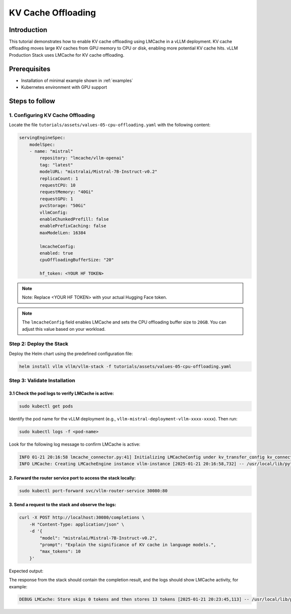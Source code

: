 .. tutorial_kv_cache:

KV Cache Offloading
===================

Introduction
------------

This tutorial demonstrates how to enable KV cache offloading using LMCache in a vLLM deployment. KV cache offloading moves large KV caches from GPU memory to CPU or disk, enabling more potential KV cache hits. vLLM Production Stack uses LMCache for KV cache offloading.

Prerequisites
-------------

* Installation of minimal example shown in :ref:`examples`
* Kubernetes environment with GPU support

Steps to follow
---------------

1. Configuring KV Cache Offloading
++++++++++++++++++++++++++++++++++

Locate the file ``tutorials/assets/values-05-cpu-offloading.yaml`` with the following content:

.. code-block:: yaml

    servingEngineSpec:
        modelSpec:
        - name: "mistral"
            repository: "lmcache/vllm-openai"
            tag: "latest"
            modelURL: "mistralai/Mistral-7B-Instruct-v0.2"
            replicaCount: 1
            requestCPU: 10
            requestMemory: "40Gi"
            requestGPU: 1
            pvcStorage: "50Gi"
            vllmConfig:
            enableChunkedPrefill: false
            enablePrefixCaching: false
            maxModelLen: 16384

            lmcacheConfig:
            enabled: true
            cpuOffloadingBufferSize: "20"

            hf_token: <YOUR HF TOKEN>

.. note::

    Note: Replace <YOUR HF TOKEN> with your actual Hugging Face token.

.. note::

    The ``lmcacheConfig`` field enables LMCache and sets the CPU offloading buffer size to ``20GB``. You can adjust this value based on your workload.

Step 2: Deploy the Stack
++++++++++++++++++++++++

Deploy the Helm chart using the predefined configuration file:

.. code-block:: bash

    helm install vllm vllm/vllm-stack -f tutorials/assets/values-05-cpu-offloading.yaml


Step 3: Validate Installation
++++++++++++++++++++++++++++++

3.1 Check the pod logs to verify LMCache is active:
~~~~~~~~~~~~~~~~~~~~~~~~~~~~~~~~~~~~~~~~~~~~~~~~~~~~

.. code-block:: bash

    sudo kubectl get pods


Identify the pod name for the vLLM deployment (e.g., ``vllm-mistral-deployment-vllm-xxxx-xxxx``). Then run:

.. code-block:: bash

    sudo kubectl logs -f <pod-name>


Look for the following log message to confirm LMCache is active:

.. code-block:: console

    INFO 01-21 20:16:58 lmcache_connector.py:41] Initializing LMCacheConfig under kv_transfer_config kv_connector='LMCacheConnector' kv_buffer_device='cuda' kv_buffer_size=1000000000.0 kv_role='kv_both' kv_rank=None kv_parallel_size=1 kv_ip='127.0.0.1' kv_port=14579
    INFO LMCache: Creating LMCacheEngine instance vllm-instance [2025-01-21 20:16:58,732] -- /usr/local/lib/python3.12/dist-packages/lmcache/experimental/cache_engine.py:237


2. Forward the router service port to access the stack locally:
~~~~~~~~~~~~~~~~~~~~~~~~~~~~~~~~~~~~~~~~~~~~~~~~~~~~~~~~~~~~~~~

.. code-block:: bash

    sudo kubectl port-forward svc/vllm-router-service 30080:80


3. Send a request to the stack and observe the logs:
~~~~~~~~~~~~~~~~~~~~~~~~~~~~~~~~~~~~~~~~~~~~~~~~~~~~

.. code-block:: bash

    curl -X POST http://localhost:30080/completions \
        -H "Content-Type: application/json" \
        -d '{
            "model": "mistralai/Mistral-7B-Instruct-v0.2",
            "prompt": "Explain the significance of KV cache in language models.",
            "max_tokens": 10
        }'

Expected output:

The response from the stack should contain the completion result, and the logs should show LMCache activity, for example:

.. code-block:: console

    DEBUG LMCache: Store skips 0 tokens and then stores 13 tokens [2025-01-21 20:23:45,113] -- /usr/local/lib/python3.12/dist-packages/lmcache/integration/vllm/vllm_adapter.py:490
